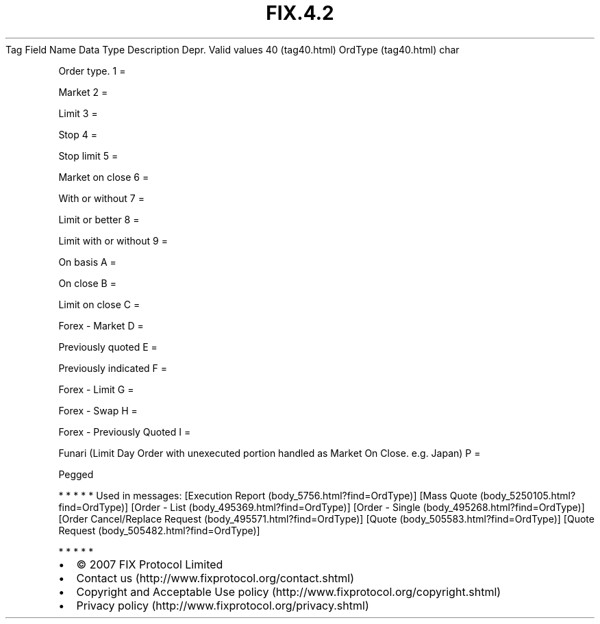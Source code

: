 .TH FIX.4.2 "" "" "Tag #40"
Tag
Field Name
Data Type
Description
Depr.
Valid values
40 (tag40.html)
OrdType (tag40.html)
char
.PP
Order type.
1
=
.PP
Market
2
=
.PP
Limit
3
=
.PP
Stop
4
=
.PP
Stop limit
5
=
.PP
Market on close
6
=
.PP
With or without
7
=
.PP
Limit or better
8
=
.PP
Limit with or without
9
=
.PP
On basis
A
=
.PP
On close
B
=
.PP
Limit on close
C
=
.PP
Forex - Market
D
=
.PP
Previously quoted
E
=
.PP
Previously indicated
F
=
.PP
Forex - Limit
G
=
.PP
Forex - Swap
H
=
.PP
Forex - Previously Quoted
I
=
.PP
Funari (Limit Day Order with unexecuted portion handled as Market
On Close. e.g. Japan)
P
=
.PP
Pegged
.PP
   *   *   *   *   *
Used in messages:
[Execution Report (body_5756.html?find=OrdType)]
[Mass Quote (body_5250105.html?find=OrdType)]
[Order - List (body_495369.html?find=OrdType)]
[Order - Single (body_495268.html?find=OrdType)]
[Order Cancel/Replace Request (body_495571.html?find=OrdType)]
[Quote (body_505583.html?find=OrdType)]
[Quote Request (body_505482.html?find=OrdType)]
.PP
   *   *   *   *   *
.PP
.PP
.IP \[bu] 2
© 2007 FIX Protocol Limited
.IP \[bu] 2
Contact us (http://www.fixprotocol.org/contact.shtml)
.IP \[bu] 2
Copyright and Acceptable Use policy (http://www.fixprotocol.org/copyright.shtml)
.IP \[bu] 2
Privacy policy (http://www.fixprotocol.org/privacy.shtml)
